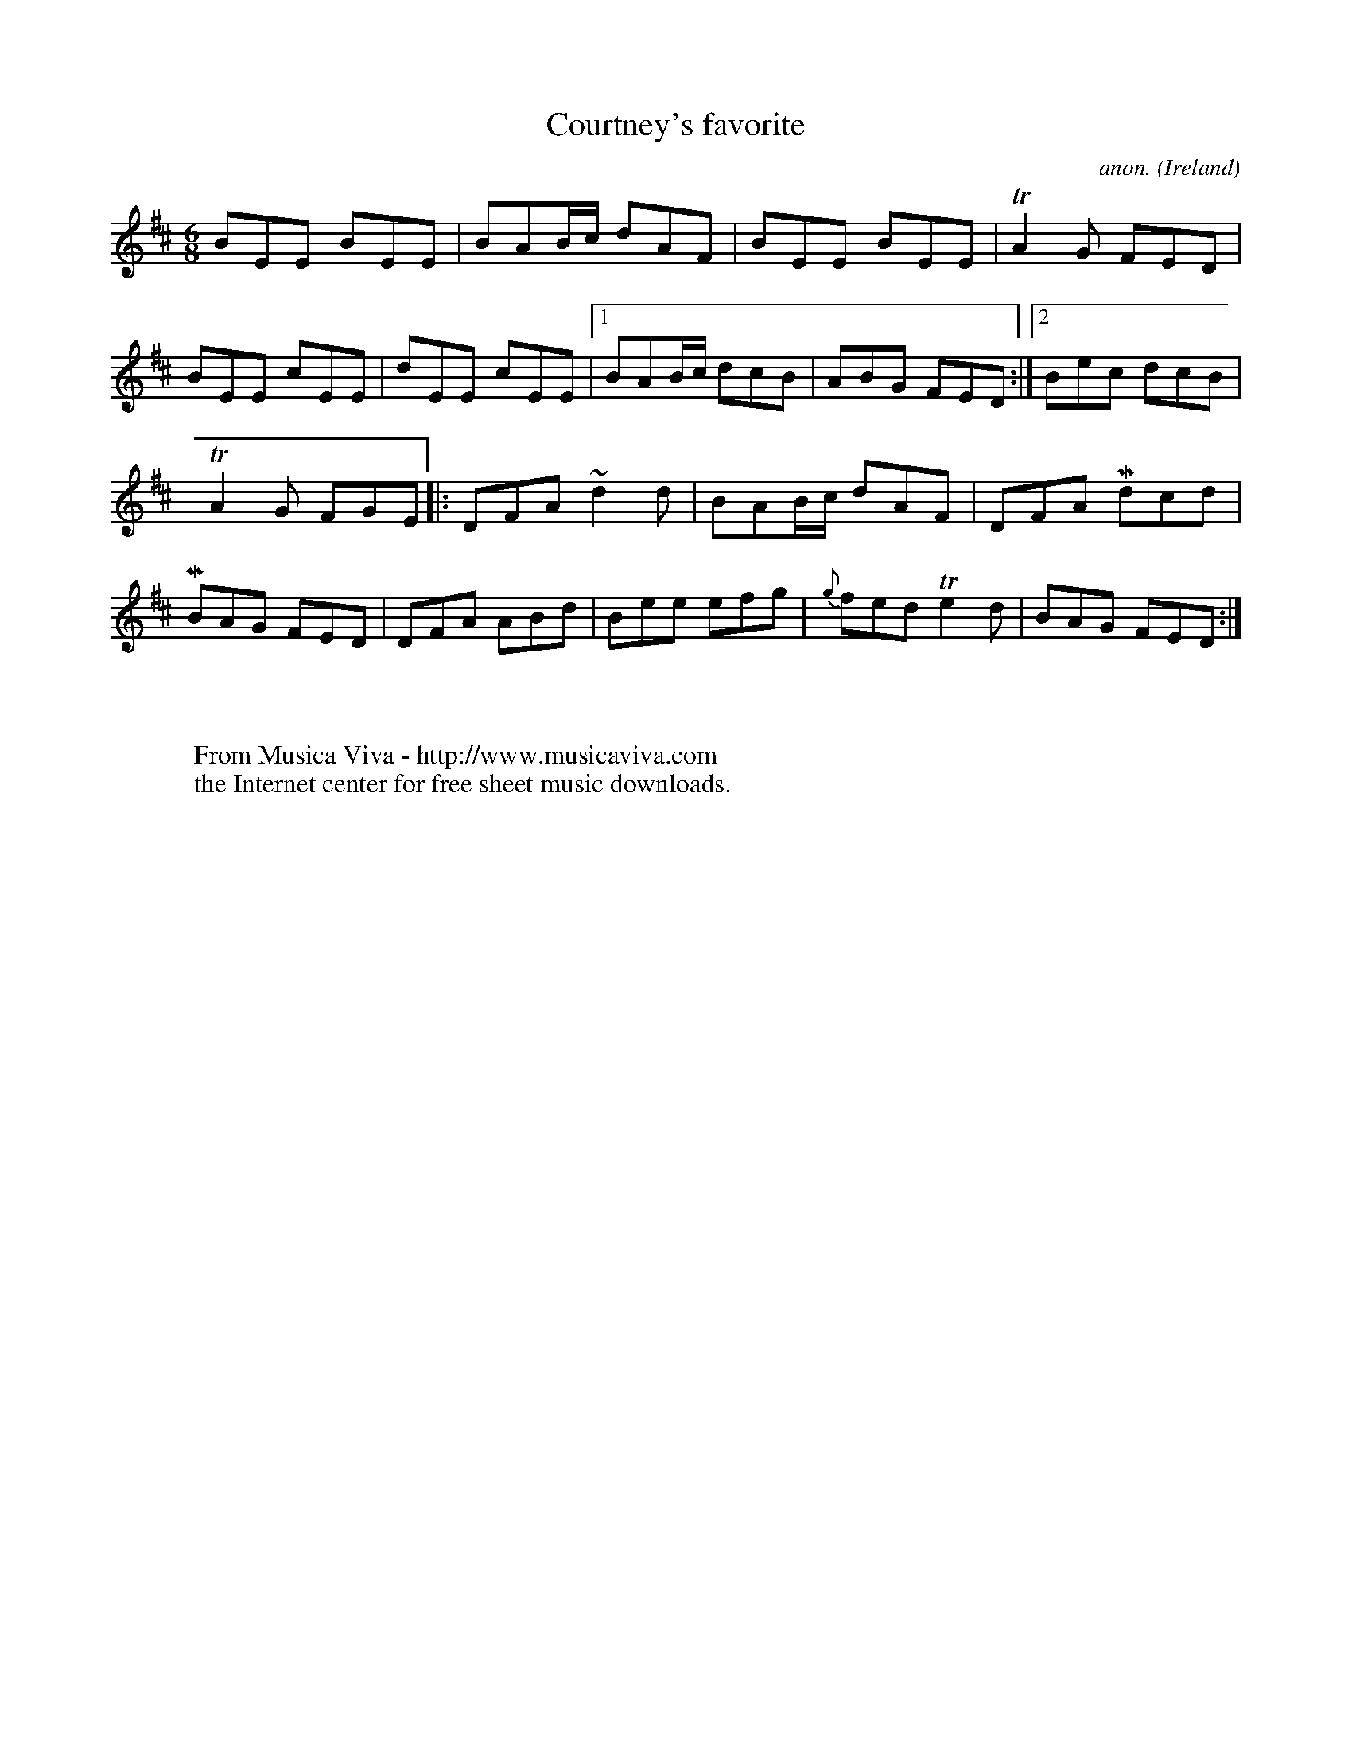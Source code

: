 X:71
T:Courtney's favorite
C:anon.
O:Ireland
B:Francis O'Neill: "The Dance Music of Ireland" (1907) no. 71
R:Double jig
Z:Transcribed by Frank Nordberg - http://www.musicaviva.com
F:http://www.musicaviva.com/abc/tunes/ireland/oneill-1001/0071/oneill-1001-0071-1.abc
m:Tn2 = (3n/o/n/ o/n/
m:Mn = (3n/o/n/
m:~n2 = n/o/n/m/
M:6/8
L:1/8
K:Edor
BEE BEE|BAB/c/ dAF|BEE BEE|TA2G FED|BEE cEE|dEE cEE|[1 BAB/c/ dcB|ABG FED:|[2Bec dcB|
TA2G FGE|:DFA ~d2d|BAB/c/ dAF|DFA Mdcd|MBAG FED|DFA ABd|Bee efg|{g}fed Te2d|BAG FED:|
W:
W:
W:  From Musica Viva - http://www.musicaviva.com
W:  the Internet center for free sheet music downloads.
